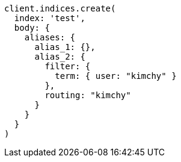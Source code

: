 [source, ruby]
----
client.indices.create(
  index: 'test',
  body: {
    aliases: {
      alias_1: {},
      alias_2: {
        filter: {
          term: { user: "kimchy" }
        },
        routing: "kimchy"
      }
    }
  }
)
----